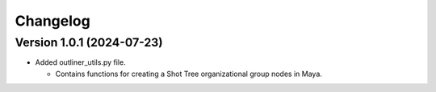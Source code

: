 Changelog
=========

Version 1.0.1 (2024-07-23)
--------------------------
* Added outliner_utils.py file.

  * Contains functions for creating a Shot Tree organizational group nodes in Maya.